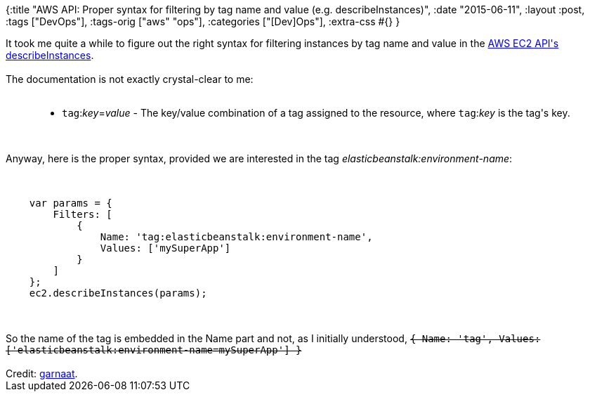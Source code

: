 {:title
 "AWS API: Proper syntax for filtering by tag name and value (e.g. describeInstances)",
 :date "2015-06-11",
 :layout :post,
 :tags ["DevOps"],
 :tags-orig ["aws" "ops"],
 :categories ["[Dev]Ops"],
 :extra-css #{}
}

++++
It took me quite a while to figure out the right syntax for filtering instances by tag name and value in the <a href="https://docs.aws.amazon.com/AWSJavaScriptSDK/latest/AWS/EC2.html#describeInstances-property">AWS EC2 API's describeInstances</a>.<br><br>The documentation is not exactly crystal-clear to me:<br><br><blockquote>
<ul>
    <li><code>tag</code>:<i>key</i>=<i>value</i> - The key/value combination of a tag assigned to the resource, where <code>tag</code>:<i>key</i> is the tag's key.</li>
</ul>
</blockquote><br><br>Anyway, here is the proper syntax, provided we are interested in the tag <em>elasticbeanstalk:environment-name</em>:<br><br><pre><code>
    var params = {
        Filters: [
            {
                Name: 'tag:elasticbeanstalk:environment-name',
                Values: ['mySuperApp']
            }
        ]
    };
    ec2.describeInstances(params);
</code></pre><br><br>So the name of the tag is embedded in the Name part and not, as I initially understood,
<del datetime="2015-06-11T12:39:09+00:00"><code>{ Name: 'tag', Values: ['elasticbeanstalk:environment-name=mySuperApp'] }</code></del><br><br>Credit: <a href="https://github.com/aws/aws-cli/issues/368#issuecomment-24805473">garnaat</a>.
++++
